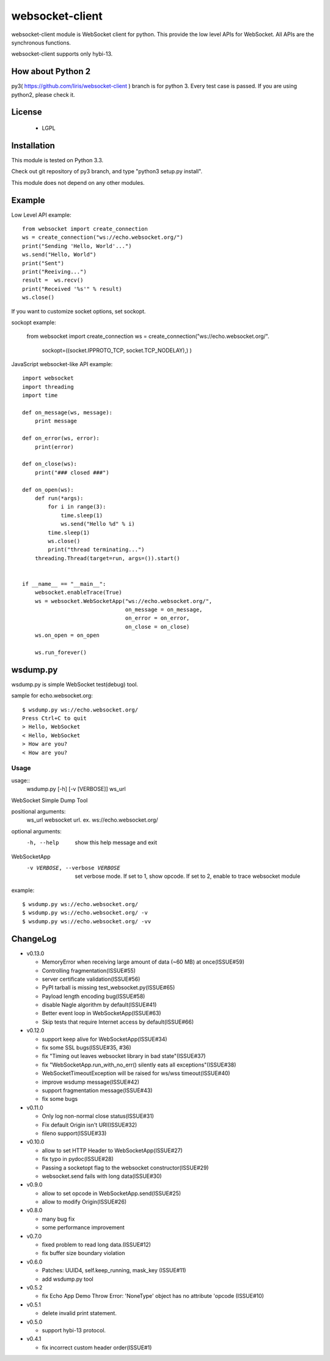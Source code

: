 =================
websocket-client
=================

websocket-client module  is WebSocket client for python. This provide the low level APIs for WebSocket. All APIs are the synchronous functions.

websocket-client supports only hybi-13.

How about Python 2
===========================

py3( https://github.com/liris/websocket-client ) branch is for python 3. Every test case is passed.
If you are using python2, please check it.


License
============

 - LGPL

Installation
=============

This module is tested on Python 3.3.

Check out git repository of py3 branch, and type "python3 setup.py install".

This module does not depend on any other modules.

Example
============

Low Level API example::

    from websocket import create_connection
    ws = create_connection("ws://echo.websocket.org/")
    print("Sending 'Hello, World'...")
    ws.send("Hello, World")
    print("Sent")
    print("Reeiving...")
    result =  ws.recv()
    print("Received '%s'" % result)
    ws.close()

If you want to customize socket options, set sockopt.

sockopt example:

    from websocket import create_connection
    ws = create_connection("ws://echo.websocket.org/".
                            sockopt=((socket.IPPROTO_TCP, socket.TCP_NODELAY),) )


JavaScript websocket-like API example::

  import websocket
  import threading
  import time
  
  def on_message(ws, message):
      print message
  
  def on_error(ws, error):
      print(error)
  
  def on_close(ws):
      print("### closed ###")
  
  def on_open(ws):
      def run(*args):
          for i in range(3):
              time.sleep(1)
              ws.send("Hello %d" % i)
          time.sleep(1)
          ws.close()
          print("thread terminating...")
      threading.Thread(target=run, args=()).start()
  
  
  if __name__ == "__main__":
      websocket.enableTrace(True)
      ws = websocket.WebSocketApp("ws://echo.websocket.org/",
                                  on_message = on_message,
                                  on_error = on_error,
                                  on_close = on_close)
      ws.on_open = on_open
      
      ws.run_forever()


wsdump.py
============

wsdump.py is simple WebSocket test(debug) tool.

sample for echo.websocket.org::

  $ wsdump.py ws://echo.websocket.org/
  Press Ctrl+C to quit
  > Hello, WebSocket
  < Hello, WebSocket
  > How are you?
  < How are you?

Usage
---------

usage::
  wsdump.py [-h] [-v [VERBOSE]] ws_url

WebSocket Simple Dump Tool

positional arguments:
  ws_url                websocket url. ex. ws://echo.websocket.org/

optional arguments:
  -h, --help                           show this help message and exit
WebSocketApp
  -v VERBOSE, --verbose VERBOSE    set verbose mode. If set to 1, show opcode. If set to 2, enable to trace websocket module

example::

  $ wsdump.py ws://echo.websocket.org/
  $ wsdump.py ws://echo.websocket.org/ -v
  $ wsdump.py ws://echo.websocket.org/ -vv

ChangeLog
============

- v0.13.0

  - MemoryError when receiving large amount of data (~60 MB) at once(ISSUE#59)
  - Controlling fragmentation(ISSUE#55)
  - server certificate validation(ISSUE#56)
  - PyPI tarball is missing test_websocket.py(ISSUE#65)
  - Payload length encoding bug(ISSUE#58)
  - disable Nagle algorithm by default(ISSUE#41)
  - Better event loop in WebSocketApp(ISSUE#63)
  - Skip tests that require Internet access by default(ISSUE#66)

- v0.12.0

  - support keep alive for WebSocketApp(ISSUE#34)
  - fix some SSL bugs(ISSUE#35, #36)
  - fix "Timing out leaves websocket library in bad state"(ISSUE#37)
  - fix "WebSocketApp.run_with_no_err() silently eats all exceptions"(ISSUE#38)
  - WebSocketTimeoutException will be raised for ws/wss timeout(ISSUE#40)
  - improve wsdump message(ISSUE#42)
  - support fragmentation message(ISSUE#43)
  - fix some bugs

- v0.11.0

  - Only log non-normal close status(ISSUE#31)
  - Fix default Origin isn't URI(ISSUE#32)
  - fileno support(ISSUE#33)

- v0.10.0

  - allow to set HTTP Header to WebSocketApp(ISSUE#27)
  - fix typo in pydoc(ISSUE#28)
  - Passing a socketopt flag to the websocket constructor(ISSUE#29)
  - websocket.send fails with long data(ISSUE#30)


- v0.9.0

  - allow to set opcode in WebSocketApp.send(ISSUE#25)
  - allow to modify Origin(ISSUE#26)

- v0.8.0

  - many bug fix
  - some performance improvement

- v0.7.0

  - fixed problem to read long data.(ISSUE#12)
  - fix buffer size boundary violation

- v0.6.0

  - Patches: UUID4, self.keep_running, mask_key (ISSUE#11)
  - add wsdump.py tool 

- v0.5.2

  - fix Echo App Demo Throw Error: 'NoneType' object has no attribute 'opcode  (ISSUE#10)

- v0.5.1

  - delete invalid print statement.

- v0.5.0

  - support hybi-13 protocol.

- v0.4.1

  - fix incorrect custom header order(ISSUE#1)
   
